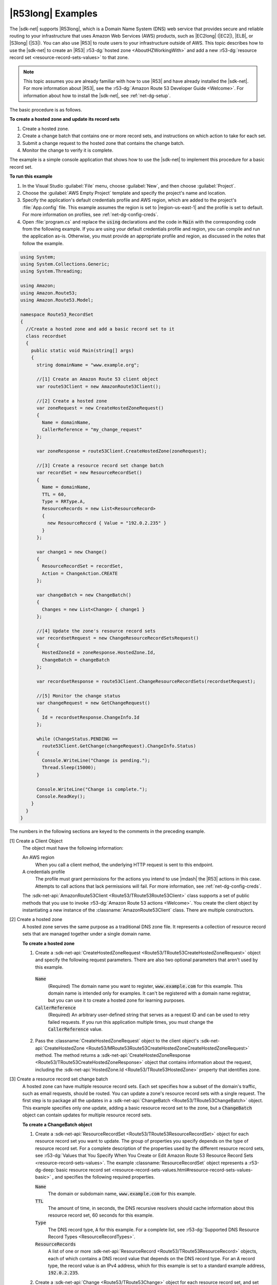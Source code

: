 .. Copyright 2010-2017 Amazon.com, Inc. or its affiliates. All Rights Reserved.

   This work is licensed under a Creative Commons Attribution-NonCommercial-ShareAlike 4.0
   International License (the "License"). You may not use this file except in compliance with the
   License. A copy of the License is located at http://creativecommons.org/licenses/by-nc-sa/4.0/.

   This file is distributed on an "AS IS" BASIS, WITHOUT WARRANTIES OR CONDITIONS OF ANY KIND,
   either express or implied. See the License for the specific language governing permissions and
   limitations under the License.

.. _route53-apis-intro:

##################
|R53long| Examples
##################

The |sdk-net| supports |R53long|, which is a Domain Name System (DNS) web service that provides
secure and reliable routing to your infrastructure that uses Amazon Web Services (AWS) products,
such as |EC2long| (|EC2|), |ELB|, or |S3long| (|S3|). You can also use |R53| to route users to your
infrastructure outside of AWS. This topic describes how to use the |sdk-net| to create an |R53|
:r53-dg:`hosted zone <AboutHZWorkingWith>` and add a new 
:r53-dg:`resource record set <resource-record-sets-values>` to that zone.

.. note:: This topic assumes you are already familiar with how to use |R53| and have already 
   installed the |sdk-net|. For more information about |R53|, see the 
   :r53-dg:`Amazon Route 53 Developer Guide <Welcome>`. For information about how to install the 
   |sdk-net|, see :ref:`net-dg-setup`.

The basic procedure is as follows.

**To create a hosted zone and update its record sets**

1. Create a hosted zone.

2. Create a change batch that contains one or more record sets, and instructions on which action to
   take for each set.

3. Submit a change request to the hosted zone that contains the change batch.

4. Monitor the change to verify it is complete.

The example is a simple console application that shows how to use the |sdk-net| to implement this
procedure for a basic record set.

**To run this example**

1. In the Visual Studio :guilabel:`File` menu, choose :guilabel:`New`, and then choose
   :guilabel:`Project`.

2. Choose the :guilabel:`AWS Empty Project` template and specify the project's name and location.

3. Specify the application's default credentials profile and AWS region, which are added to the
   project's :file:`App.config` file. This example assumes the region is set to |region-us-east-1|
   and the profile is set to default. For more information on profiles, see
   :ref:`net-dg-config-creds`.

4. Open :file:`program.cs` and replace the :code:`using` declarations and the code in :code:`Main` with
   the corresponding code from the following example. If you are using your default credentials
   profile and region, you can compile and run the application as-is. Otherwise, you must provide
   an appropriate profile and region, as discussed in the notes that follow the example.

.. code-block:: csharp

    using System;
    using System.Collections.Generic;
    using System.Threading;
    
    using Amazon;
    using Amazon.Route53;
    using Amazon.Route53.Model;
    
    namespace Route53_RecordSet
    {
      //Create a hosted zone and add a basic record set to it
      class recordset
      {
        public static void Main(string[] args)
        {
          string domainName = "www.example.org";
    
          //[1] Create an Amazon Route 53 client object
          var route53Client = new AmazonRoute53Client();
    
          //[2] Create a hosted zone
          var zoneRequest = new CreateHostedZoneRequest()
          {
            Name = domainName,
            CallerReference = "my_change_request"
          };
    
          var zoneResponse = route53Client.CreateHostedZone(zoneRequest);
    
          //[3] Create a resource record set change batch
          var recordSet = new ResourceRecordSet()
          {
            Name = domainName,
            TTL = 60,
            Type = RRType.A,
            ResourceRecords = new List<ResourceRecord> 
            { 
              new ResourceRecord { Value = "192.0.2.235" } 
            }
          };
    
          var change1 = new Change()
          {
            ResourceRecordSet = recordSet,
            Action = ChangeAction.CREATE
          };
    
          var changeBatch = new ChangeBatch()
          {
            Changes = new List<Change> { change1 }
          };
    
          //[4] Update the zone's resource record sets
          var recordsetRequest = new ChangeResourceRecordSetsRequest()
          {
            HostedZoneId = zoneResponse.HostedZone.Id,
            ChangeBatch = changeBatch
          };
    
          var recordsetResponse = route53Client.ChangeResourceRecordSets(recordsetRequest);
    
          //[5] Monitor the change status
          var changeRequest = new GetChangeRequest()
          {
            Id = recordsetResponse.ChangeInfo.Id
          };
    
          while (ChangeStatus.PENDING == 
            route53Client.GetChange(changeRequest).ChangeInfo.Status)
          {
            Console.WriteLine("Change is pending.");
            Thread.Sleep(15000);
          }
    
          Console.WriteLine("Change is complete.");
          Console.ReadKey();
        }
      }
    }

The numbers in the following sections are keyed to the comments in the preceding example.

[1] Create a Client Object
  The object must have the following information: 

  An AWS region
      When you call a client method, the underlying HTTP request is sent to this endpoint.

  A credentials profile
      The profile must grant permissions for the actions you intend to use |mdash| the |R53|
      actions in this case. Attempts to call actions that lack permissions will fail. For more
      information, see :ref:`net-dg-config-creds`.

  The :sdk-net-api:`AmazonRoute53Client <Route53/TRoute53Route53Client>` class supports a set of public methods
  that you use to invoke :r53-dg:`Amazon Route 53 actions <Welcome>`. You create the client object
  by instantiating a new instance of the :classname:`AmazonRoute53Client` class. There are
  multiple constructors. 
  
[2] Create a hosted zone
  A hosted zone serves the same purpose as a traditional DNS zone file. It represents a collection
  of resource record sets that are managed together under a single domain name.

  **To create a hosted zone**

  1. Create a :sdk-net-api:`CreateHostedZoneRequest <Route53/TRoute53CreateHostedZoneRequest>` object 
     and specify the following request parameters. There are also two optional parameters that 
     aren't used by this example.

    :code:`Name`
        (Required) The domain name you want to register, :code:`www.example.com` for this
        example. This domain name is intended only for examples. It can't be registered with a
        domain name registrar, but you can use it to create a hosted zone for learning purposes.
    
    :code:`CallerReference`
        (Required) An arbitrary user-defined string that serves as a request ID and can be used
        to retry failed requests. If you run this application multiple times, you must change
        the :code:`CallerReference` value.
    
  2. Pass the :classname:`CreateHostedZoneRequest` object to the client object's 
     :sdk-net-api:`CreateHostedZone <Route53/MRoute53Route53CreateHostedZoneCreateHostedZoneRequest>` 
     method. The method returns a :sdk-net-api:`CreateHostedZoneResponse <Route53/TRoute53CreateHostedZoneResponse>` 
     object that contains information about the request, including the 
     :sdk-net-api:`HostedZone.Id <Route53/TRoute53HostedZone>` property that identifies zone.

[3] Create a resource record set change batch
  A hosted zone can have multiple resource record sets. Each set specifies how a subset of the 
  domain's traffic, such as email requests, should be routed. You can update a zone's resource record 
  sets with a single request. The first step is to package all the updates in a 
  :sdk-net-api:`ChangeBatch <Route53/TRoute53ChangeBatch>` object. This example specifies only one update, 
  adding a basic resource record set to the zone, but a :code:`ChangeBatch` object can contain updates
  for multiple resource record sets.

  **To create a ChangeBatch object**
 
  1. Create a :sdk-net-api:`ResourceRecordSet <Route53/TRoute53ResourceRecordSet>` object for each 
     resource record set you want to update. The group of properties you specify depends on the 
     type of resource record set. For a complete description of the properties used by the different 
     resource record sets, see 
     :r53-dg:`Values that You Specify When You Create or Edit Amazon Route 53 Resource Record Sets <resource-record-sets-values>`. 
     The example :classname:`ResourceRecordSet` object represents a 
     :r53-dg-deep:`basic resource record set <resource-record-sets-values.html#resource-record-sets-values-basic>`
     , and specifies the following required properties.
 
     :code:`Name`
        The domain or subdomain name, :code:`www.example.com` for this example.
     
     :code:`TTL`
        The amount of time, in seconds, the DNS recursive resolvers should cache information
        about this resource record set, 60 seconds for this example.
     
     :code:`Type`
        The DNS record type, :code:`A` for this example. For a complete list, see 
        :r53-dg:`Supported DNS Resource Record Types <ResourceRecordTypes>`.
     
     :code:`ResourceRecords`
        A list of one or more :sdk-net-api:`ResourceRecord <Route53/TRoute53ResourceRecord>` objects, each of
        which contains a DNS record value that depends on the DNS record type. For an :code:`A`
        record type, the record value is an IPv4 address, which for this example is set to a
        standard example address, :code:`192.0.2.235`.
 
  2. Create a :sdk-net-api:`Change <Route53/TRoute53Change>` object for each resource record set, and set the following
     properties.
 
     :code:`ResourceRecordSet`
        The :classname:`ResourceRecordSet` object you created in the previous step.
 
     :code:`Action`
        The action to be taken for this resource record set: :code:`CREATE`, :code:`DELETE`, or
        :code:`UPSERT`. For more information about these actions, see 
        :r53-dg-deep:`Elements <ChangeResourceRecordSets_Requests.html#API_ChangeResourceRecordSets_RequestParameters>`.
        This example creates a new resource record set in the hosted zone, so :code:`Action` is
        set to :code:`CREATE`.
 
  3. Create a :sdk-net-api:`ChangeBatch <Route53/TRoute53ChangeBatch>` object and set its :code:`Changes` 
     property to a list of the :classname:`Change` objects that you created in the previous step.
 
[4] Update the zone's resource record sets
  To update the resource record sets, pass the :classname:`ChangeBatch` object to the hosted zone,
  as follows. 
  
  **To update a hosted zone's resource record sets**

  1. Create a :sdk-net-api:`ChangeResourceRecordSetsRequest <Route53/TRoute53ChangeResourceRecordSetsRequest>` 
     object with the following property settings.

     :code:`HostedZoneId`
         The hosted zone's ID, which the example sets to the ID that was returned in the
         :classname:`CreateHostedZoneResponse` object. To get the ID of an existing hosted zone,
         call :sdk-net-api:`ListHostedZones <Route53/MRoute53Route53ListHostedZones>`.

     :code:`ChangeBatch`
         A :classname:`ChangeBatch` object that contains the updates.

  2. Pass the :classname:`ChangeResourceRecordSetsRequest` object to the 
     :sdk-net-api:`ChangeResourceRecordSets <Route53/MRoute53Route53ChangeResourceRecordSetsChangeResourceRecordSetsRequest>` 
     method of the client object. It returns a 
     :sdk-net-api:`ChangeResourceRecordSetsResponse <Route53/TRoute53ChangeResourceRecordSetsResponse>` 
     object, which contains a request ID you can use to monitor the request's progress.

[5] Monitor the update status
  Resource record set updates typically take a minute or so to propagate through the system. You
  can monitor the update's progress and verify that it is complete as follows. 
  
  **To monitor update status**

  1. Create a :sdk-net-api:`GetChangeRequest <Route53/TRoute53GetChangeRequest>` object and set its 
     :code:`Id` property to the request ID that was returned by :methodname:`ChangeResourceRecordSets`.

  2. Use a wait loop to periodically call the :sdk-net-api:`GetChange <Route53/MRoute53Route53GetChangeGetChangeRequest>` 
     method of the client object. :methodname:`GetChange` returns :code:`PENDING` while the update 
     is in progress and :code:`INSYNC` after the update is complete. You can use the same
     :classname:`GetChangeRequest` object for all of the method calls.
